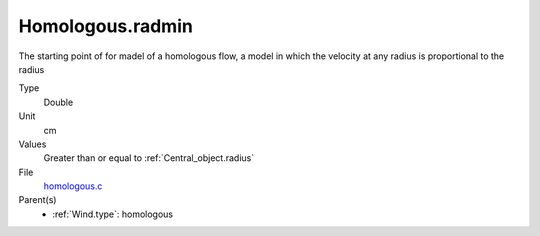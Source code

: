Homologous.radmin
=================
The starting point of for madel of a homologous flow, a model in
which the velocity at any radius is proportional to the radius

Type
  Double

Unit
  cm

Values
  Greater than or equal to :ref:`Central_object.radius`

File
  `homologous.c <https://github.com/agnwinds/python/blob/master/source/homologous.c>`_


Parent(s)
  * :ref:`Wind.type`: homologous


